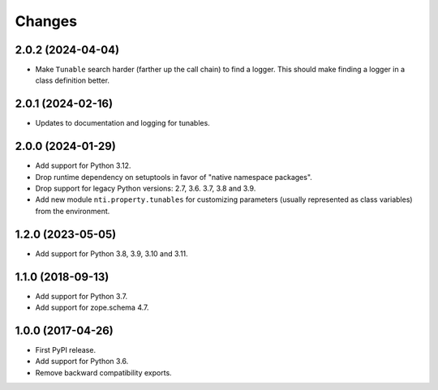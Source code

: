 =========
 Changes
=========


2.0.2 (2024-04-04)
==================

- Make ``Tunable`` search harder (farther up the call chain)
  to find a logger. This should make finding a logger in a
  class definition better.


2.0.1 (2024-02-16)
==================

- Updates to documentation and logging for tunables.


2.0.0 (2024-01-29)
==================

- Add support for Python 3.12.
- Drop runtime dependency on setuptools in favor of "native namespace
  packages".
- Drop support for legacy Python versions: 2.7, 3.6. 3.7, 3.8 and 3.9.
- Add new module ``nti.property.tunables`` for customizing parameters
  (usually represented as class variables) from the environment.


1.2.0 (2023-05-05)
==================

- Add support for Python 3.8, 3.9, 3.10 and 3.11.


1.1.0 (2018-09-13)
==================

- Add support for Python 3.7.

- Add support for zope.schema 4.7.


1.0.0 (2017-04-26)
==================

- First PyPI release.
- Add support for Python 3.6.
- Remove backward compatibility exports.

